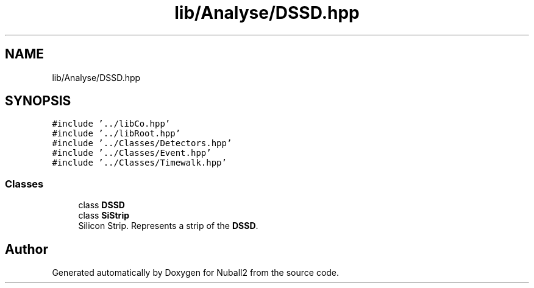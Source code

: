 .TH "lib/Analyse/DSSD.hpp" 3 "Mon Mar 25 2024" "Nuball2" \" -*- nroff -*-
.ad l
.nh
.SH NAME
lib/Analyse/DSSD.hpp
.SH SYNOPSIS
.br
.PP
\fC#include '\&.\&./libCo\&.hpp'\fP
.br
\fC#include '\&.\&./libRoot\&.hpp'\fP
.br
\fC#include '\&.\&./Classes/Detectors\&.hpp'\fP
.br
\fC#include '\&.\&./Classes/Event\&.hpp'\fP
.br
\fC#include '\&.\&./Classes/Timewalk\&.hpp'\fP
.br

.SS "Classes"

.in +1c
.ti -1c
.RI "class \fBDSSD\fP"
.br
.ti -1c
.RI "class \fBSiStrip\fP"
.br
.RI "Silicon Strip\&. Represents a strip of the \fBDSSD\fP\&. "
.in -1c
.SH "Author"
.PP 
Generated automatically by Doxygen for Nuball2 from the source code\&.
